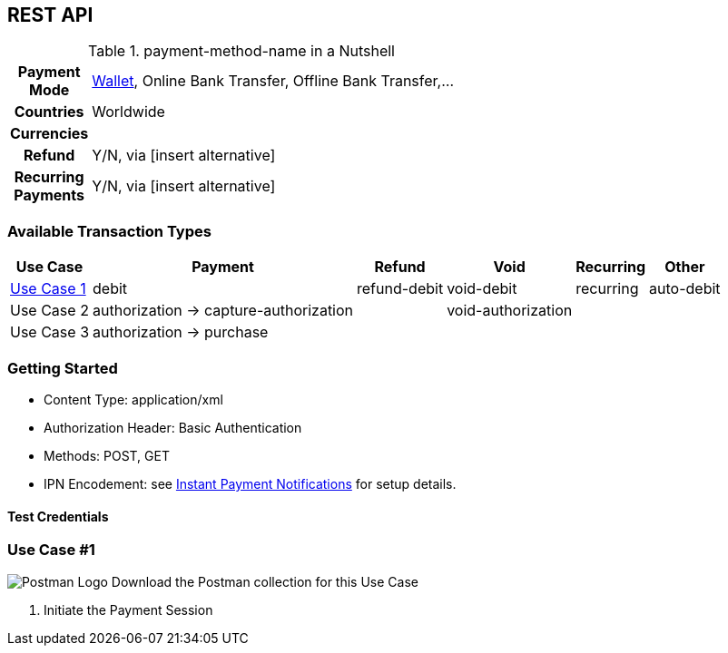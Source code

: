 //NOTE: The title of the payment method should not be included in this file.
// Insert a local definition of the payment method name by including the following shortcut at the top. This will automatically replace all instances of {payment-method-name} in the document.

//NOTE: comments starting with TW are directed at technical writers.

:payment-method-name: payment-method-name


[#API_payment-method-name]
== REST API
//Adapt the heading if the payment method is available for PP v1!

.{payment-method-name} in a Nutshell


[cols="h,70", width= 60, stripes=none]
|===

|Payment Mode
//choose the correct payment mode from the following list: 
a|<<PaymentMethods_PaymentMode_Wallet, Wallet>>, Online Bank Transfer, Offline Bank Transfer,...

|Countries
//insert the applicable countries below. If the payment method is available globally, simply use
|Worldwide

|Currencies
//insert the applicable currencies using the 3-character abbreviation according to ISO 4217. Separate the currencies with a comma, e.g. USD, EUR.
| 

|Refund
|Y/N, via [insert alternative]
//TW: insert link

|Recurring Payments
|Y/N, via [insert alternative]
//TW: insert link
|===




[#API_payment-method-name_txt]
=== Available Transaction Types
//In this section we could also provide a column with common use cases and the respective transaction type.

[%autowidth, stripes=none]
|===
//insert the available categories that fit the transaction types for this payment method. Include the most popular/ most likely to be used transaction types only!
|Use Case|Payment |Refund |Void |Recurring |Other

a| <<#API_payment-mathod-name_UC1, Use Case 1>>
a|debit
 

//when you have two consecutive transaction types, such as authorization and capture-authorization/purchase, then indicate the dependency with an arrow.
a|refund-debit
a|void-debit
  
a|recurring
a|auto-debit 
//It doesn't make sense to list obscure transaction types on this general page. Most merchants won't need them. For other, very special types, it would be good to provide them in a separate section with specific use cases.

a|Use Case 2
a|authorization -> capture-authorization
//TW: 
|
|void-authorization
|
|

|Use Case 3
|authorization -> purchase
|
|
|
|
|===

//- 

[#API_payment-method-name_GS]
=== Getting Started

====
- Content Type: application/xml
- Authorization Header: Basic Authentication
- Methods: POST, GET
- IPN Encodement: see <<GeneralPlatformFeature_IPN_NotificationExamples,Instant Payment Notifications>> for setup details.

//-
====

// Link field table here

==== Test Credentials

// Endpoints could be given per Use Case, ideally with the sample.
// 

[#API_payment-mathod-name_UC1]
=== Use Case #1 

//Short description of the specific Use Case:
//To what kind of merchant does this UC apply? General description of the payment experience of the consumer?

//Insert Postman Logo? Find icon in icon set! This needs to be more visible.
image:{root}/images/logo/postman-logo-stacked.svg[Postman Logo] Download the Postman collection for this Use Case
//Link to Postman collection in repo.

. Initiate the Payment Session

//See https://doc.wirecard.com/CarrierBilling_Main.html#CarrierBilling_Samples





